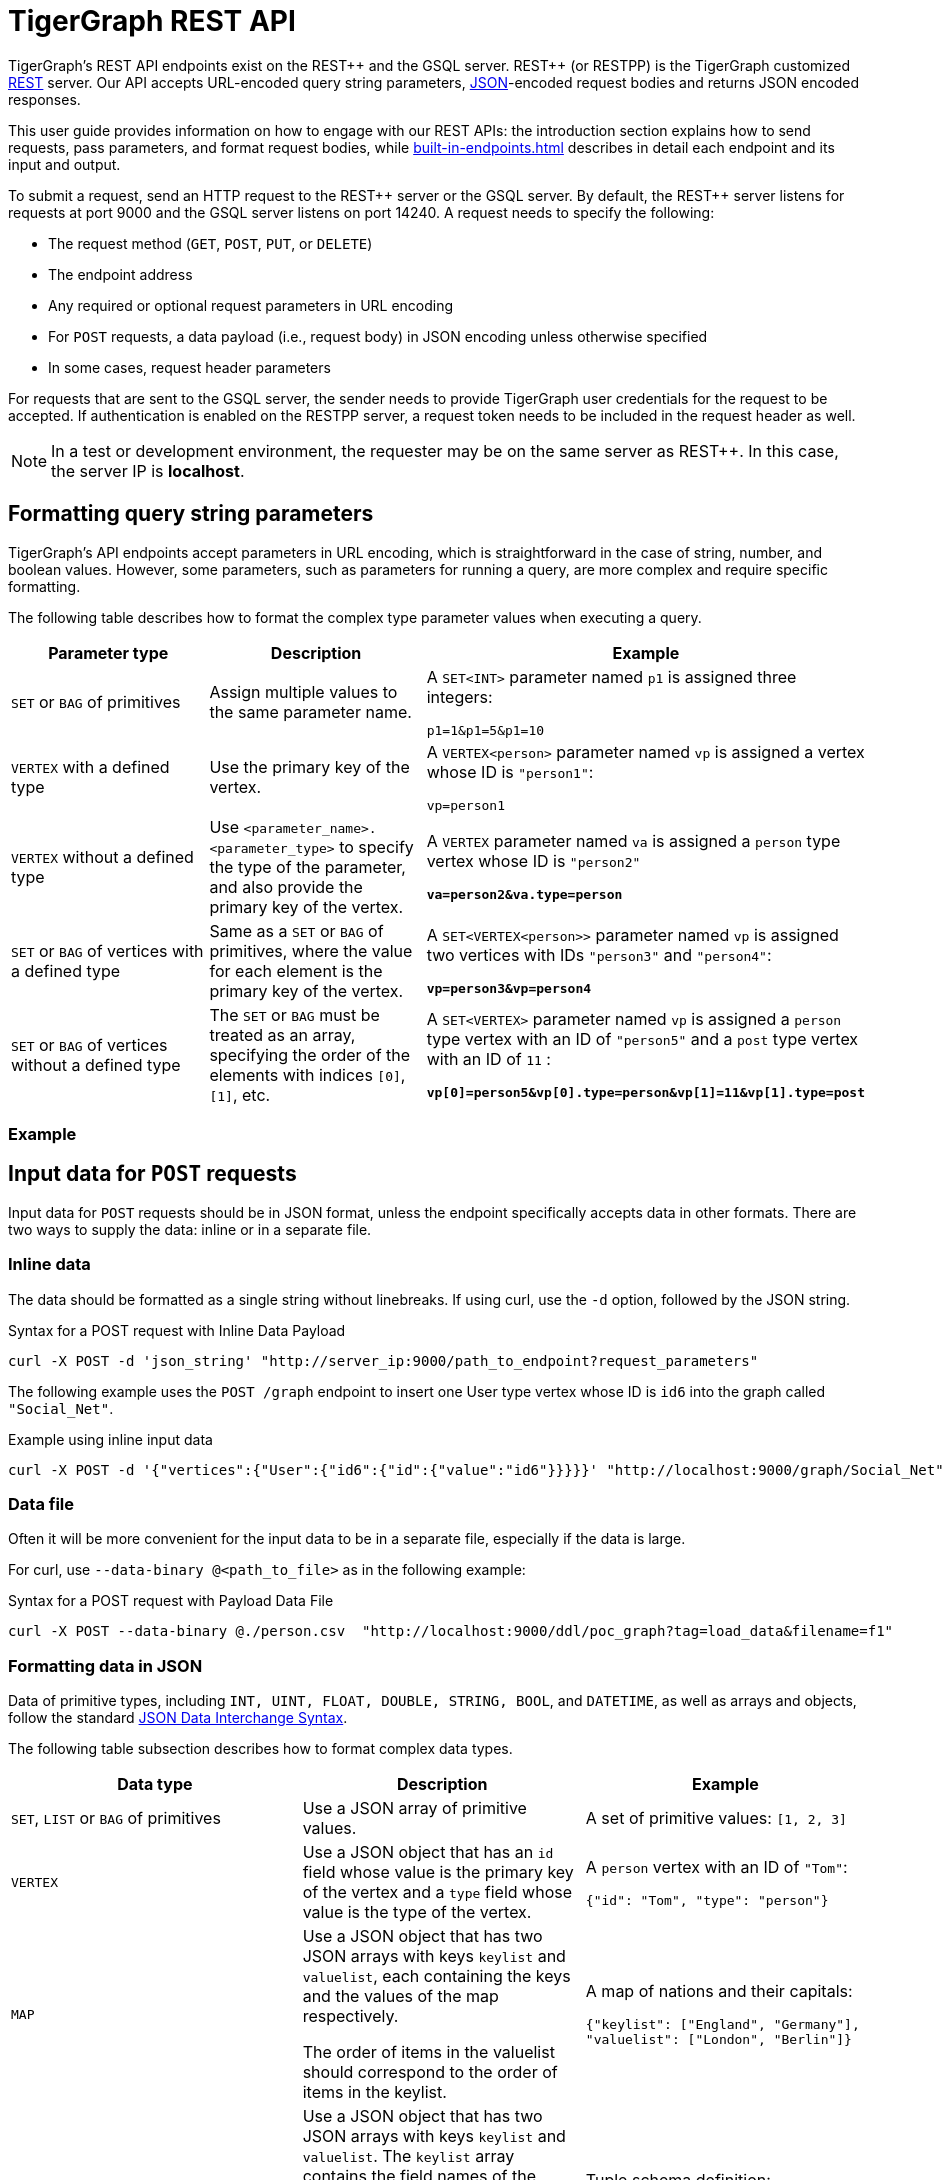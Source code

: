 = TigerGraph REST API
:description: Overview of TigerGraph's REST API.
:pp: {plus}{plus}
:page-aliases: API:intro.adoc, api:intro.adoc

TigerGraph's REST API endpoints exist on the REST{pp} and the GSQL server. REST{pp} (or RESTPP) is the TigerGraph customized https://en.wikipedia.org/wiki/Representational_state_transfer[REST] server.
Our API accepts URL-encoded query string parameters, https://www.json.org/json-en.html[JSON]-encoded request bodies and returns JSON encoded responses.

This user guide provides information on how to engage with our REST APIs: the introduction section explains how to send requests, pass parameters, and format request bodies, while xref:built-in-endpoints.adoc[] describes in detail each endpoint and its input and output.

To submit a request, send an HTTP request to the REST{pp} server or the GSQL server.
By default, the REST{pp} server listens for requests at port 9000 and the GSQL server listens on port 14240.
A request needs to specify the following:

* The request method (`GET`, `POST`, `PUT`, or `DELETE`)
* The endpoint address
* Any required or optional request parameters in URL encoding
* For `POST` requests, a data payload (i.e., request body) in JSON encoding unless otherwise specified
* In some cases, request header parameters

For requests that are sent to the GSQL server, the sender needs to provide TigerGraph user credentials for the request to be accepted.
If authentication is enabled on the RESTPP server, a request token needs to be included in the request header as well.

[NOTE]
====
In a test or development environment, the requester may be on the same server as REST{pp}.
In this case, the server IP is *localhost*.
====

[#_query_string_parameters]
== Formatting query string parameters

TigerGraph's API endpoints accept parameters in URL encoding, which is straightforward in the case of string, number, and boolean values.
However, some parameters, such as parameters for running a query, are more complex and require specific formatting.

The following table describes how to format the complex type parameter values when executing a query.

[width="100%",cols="<34%,<33%,<33%",options="header",]
|===
|Parameter type |Description |Example

|`SET` or `BAG` of primitives
|Assign multiple values to the same parameter name.
|A `SET<INT>` parameter named `p1` is assigned three integers:

`p1=1&p1=5&p1=10`

|`VERTEX` with a defined type
|Use the primary key of the vertex.
|A `VERTEX<person>` parameter named `vp` is assigned a vertex
whose ID is `"person1"`:

`vp=person1`
|`VERTEX` without a defined type
|Use `<parameter_name>.<parameter_type>` to specify the type
of the parameter, and also provide the primary key of the vertex.
|A `VERTEX` parameter named `va` is assigned a `person` type vertex
whose ID is `"person2"`

*`va=person2&va.type=person`*

|`SET` or `BAG` of vertices with a defined type
|Same as a `SET` or `BAG` of primitives, where the value for each
element is the primary key of the vertex.
|A `SET<VERTEX<person>>` parameter named `vp` is assigned two
vertices with IDs `"person3"` and `"person4"`:

*`vp=person3&vp=person4`*

|`SET` or `BAG` of vertices without a defined type
|The `SET` or `BAG` must be treated as an array, specifying the
order of the elements with indices `[0]`, `[1]`, etc.
|A `SET<VERTEX>` parameter named `vp` is assigned a `person` type
vertex with an ID of `"person5"` and a `post` type vertex with an ID
of `11` :

*`vp[0]=person5&vp[0].type=person&vp[1]=11&vp[1].type=post`*

|===

=== Example


== Input data for `POST` requests

Input data for `POST` requests should be in JSON format, unless the endpoint specifically accepts data in other formats. There are two ways to supply the data: inline or in a separate file.

=== Inline data

The data should be formatted as a single string without linebreaks.
If using curl, use the `-d` option, followed by the JSON string.

.Syntax for a POST request with Inline Data Payload
[source.wrap,bash]
----
curl -X POST -d 'json_string' "http://server_ip:9000/path_to_endpoint?request_parameters"
----

The following example uses the `POST /graph` endpoint to insert one User type vertex whose ID is `id6` into the graph called `"Social_Net"`.

.Example using inline input data
[source.wrap,bash]
----
curl -X POST -d '{"vertices":{"User":{"id6":{"id":{"value":"id6"}}}}}' "http://localhost:9000/graph/Social_Net"
----

=== Data file

Often it will be more convenient for the input data to be in a separate file, especially if the data is large.

For curl, use `--data-binary @<path_to_file>` as in the following example:

.Syntax for a POST request with Payload Data File
[source.wrap,bash]
----
curl -X POST --data-binary @./person.csv  "http://localhost:9000/ddl/poc_graph?tag=load_data&filename=f1"
----



[#_formatting_data_in_json]
=== Formatting data in JSON

Data of primitive types, including `INT, UINT, FLOAT, DOUBLE, STRING, BOOL`, and `DATETIME`, as well as arrays and objects, follow the standard https://www.json.org/json-en.html[JSON Data Interchange Syntax].

The following table subsection describes how to format complex data types.

[width="100%",cols="<34%,<33%,<33%",options="header",]
|===
|Data type |Description |Example

|`SET`, `LIST` or `BAG` of primitives
|Use a JSON array of primitive values.
|A set of primitive values: `[1, 2, 3]`

|`VERTEX`
|Use a JSON object that has an `id` field whose value is the
primary key of the vertex and a `type` field whose value
is the type of the vertex.
|A `person` vertex with an ID of `"Tom"`:

`{"id": "Tom", "type": "person"}`

|`MAP`
|Use a JSON object that has two JSON arrays with keys `keylist`
and `valuelist`, each containing the keys and the values of the
map respectively.

The order of items in the valuelist should correspond to the
order of items in the keylist.
|A map of nations and their capitals:

`{"keylist": ["England", "Germany"],` +
`"valuelist": ["London", "Berlin"]}`

|User-Defined Type (UDT)
|Use a JSON object that has two JSON
arrays with keys `keylist` and `valuelist`.
The `keylist` array contains the field names of the
tuple, and the `valuelist` array contains the values of the fields.

The order of items in the `keylist` should correspond to the order
of the fields as specified in the definition of the tuple/UDT, and
the order of values in the `valuelist` should correspond to the order of
items in the keylist.
|Tuple schema definition:

`TYPEDEF TUPLE <name STRING, age INT> person`

A `person` tuple written in JSON:

`{"keylist: ["name", "age"], "valuelist": ["Sam", 24]}`

|===

.Example: UDT Definition 

[source,gsql]
----
TYPEDEF TUPLE <field1 INT(1), field2 UINT, field3 STRING(10), field4 DOUBLE> myTuple
----


==== Vertices with composite keys

NOTE: This format for vertices with composite keys does not apply to the xref:built-in-endpoints.adoc#_upsert_data_to_graph[endpoint used to upsert data].
It is only applicable to the xref:built-in-endpoints.adoc#_run_an_installed_query_post[endpoint to run a query].

If a vertex has a composite key composed of multiple attributes, then all values for those attributes must be provided for the `"id"` field.
The values can be presented either as a JSON object with key-value pairs for each attribute-value pair, or as a JSON array with a list values in the same order as defined in the schema.

The following example shows the two methods for a  vertex `v` having a composite primary key composed of the three attributes `id` and `name`

[tabs]
====
Option 1::
+
--
.Vertex v with composite key as JSON array
[source,javascript]
----
{
  "v":{
    "id":["Tom",456], <1>
    "type":"compositePerson"
  }
}
----
<1> The values in the array must be in the same order as they are defined in the schema.
--
Option 2::
+
--

.Vertex v with composite key as JSON object
[source,javascript]
----
{
  "v":{
    "id":{
      "name":"Tom",
      "id":456
    },
    "type":"compositePerson"
  }
}
----
--
====

==== `SET` or `BAG` of Vertices

To describe a `SET` or `BAG` of vertices in JSON, use a JSON array with _vertex objects_ nested in the `SET` or `BAG` array.

== Output responses

All TigerGraph REST responses are in JSON format. The output JSON object has four fields: `"version"`, `"error"`, `"message"`, and `"result"`.

* `"version"` - this field describes the version of the running TigerGraph instance.
* "``error"`` - a boolean value to indicate if there is an error in processing the request. If there is an error, the `"error"` field will be `true`.
* `"message"` - the error message when there is an error. If a request is successful, the field will be an empty string or a brief message conveying the result of the request.
* `"results"` - this field contains the resulting data from the request. Details about the result of each built-in endpoint are described in the xref:built-in-endpoints.adoc[Built-in Endpoints] section.

[source,javascript]
----
// Example response
{
  "version": {
    "api": "v2",
    "schema": 0
  },
  "error": false,
  "message": "",
  "results": [
    {
      "v_id": "id1",
      "v_type": "User",
      "attributes": {}
    }
  ]
}
----

[NOTE]
====
To make the JSON output more human-readable in the terminal, use the https://stedolan.github.io/jq/[`jq`] command or Python json library built into most Linux installations:

[source,bash]
----
curl -X method "http://server_ip:9000/path_to_endpoint?request_parameters" | jq .

curl -X method "http://server_ip:9000/path_to_endpoint?request_parameters" | python -m json.tool
----

====

== Size and time limits

The maximum length for the request URL is 8K bytes, including the query string. Requests with a large parameter size should use a data payload file instead of inline data.

=== Request body size

The maximum size for a request body, including the payload file, is set by the system parameter `Nginx.ClientMaxBodySize`.
The default value is 200 (in MB). To increase this limit, use the following `gadmin` command:

[source,console]
----
gadmin config set Nginx.ClientMaxBodySize NNN
----

The upper limit of this setting is 1024 MB. Raising the size limit for the data payload buffer reduces the memory available for other operations, so be cautious about increasing this limit.

=== GSQL query timeout

By default, an HTTP request in the TigerGraph system times out after 16 seconds.  to customize this timeout limit for a particular query instance, you can set the GSQL-TIMEOUT parameter in the request header. If you are using curl to submit your RESTPP request, the syntax would be the following:

[source,bash]
----
curl -X <GET/POST> -H "GSQL-TIMEOUT: <timeout value in ms>" '<request_URL>'
----

=== Response size

You can specify the response size limit of an HTTP request with the following header:

[source,bash]
----
curl -X <GET/POST> -H "RESPONSE-LIMIT: <size limit in byte>" '<request_URL>'
----

If the response size is larger than the given limit, an error message will be returned instead of the actual query result:

[source,bash]
----
{
  "error": true,
  "message": "The query response size is 256MB, which exceeds limit 32MB.",
  "results": [],
  "code": "REST-4000"
}
----

== `curl` options

Request examples in this guide are made using https://curl.se/docs/manpage.html[`curl`]. Below is a list of `curl` options used in our code examples:

* `-d <data>`
 ** Sends the specified data in a `POST` request to the HTTP server in the same way that a browser does when a user has filled in an HTML form and presses the submit button. This will cause curl to pass the data to the server using the content-type `application/x-www-form-urlencoded`.
 ** If you start the data with the character `@`, the rest should be a filepath from which to read the data. The command `curl -d @foobar` will read data from a file named `foobar`.
* `--data-binary <data>`
 ** Sends data with a `POST` request exactly as specified with no extra processing.
* `--fail`
 ** Makes curl fail silently (no output at all) on server errors.
 ** This is mostly done to enable scripts etc. to better deal with failed attempts. In normal cases when an HTTP server fails to deliver a document, it returns an HTML document stating so (which often also describes why and more). This flag will prevent curl from outputting that and return error 22.
* `-H <header>`
 ** Extra header to include in the request when sending HTTP to a server. You may specify any number of extra headers.
 ** TigerGraph APIs use headers to specify xref:API:index.adoc#_size_and_time_limits[size and time limits], as well as to provide RESTPP xref:authentication.adoc#_restpp_server_requests[authentication] tokens.
* `-s`
 ** Silent or quiet mode. Don't show a progress meter or error messages. It will still output the data you ask for, potentially even to the terminal/stdout unless you redirect it.
* `-u <user:password>`
 ** Submits the specified user name and password for server authentication.
* `-X <request_method>`
 ** Specifies a custom request method to use when communicating with the HTTP server. If this option is not used, curl will make a `GET` request by default.
